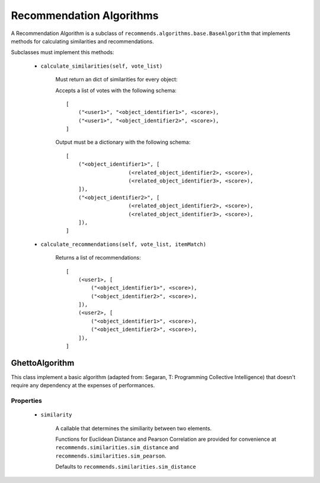 .. ref-algorithms:

Recommendation Algorithms
========================

A Recommendation Algorithm is a subclass of ``recommends.algorithms.base.BaseAlgorithm`` that implements methods for calculating similarities and recommendations.

Subclasses must implement this methods:

    * ``calculate_similarities(self, vote_list)``
        
        Must return an dict of similarities for every object:

        Accepts a list of votes with the following schema:

        ::

            [
                ("<user1>", "<object_identifier1>", <score>),
                ("<user1>", "<object_identifier2>", <score>),
            ]

        Output must be a dictionary with the following schema:

        ::

            [
                ("<object_identifier1>", [
                                (<related_object_identifier2>, <score>),
                                (<related_object_identifier3>, <score>),
                ]),
                ("<object_identifier2>", [
                                (<related_object_identifier2>, <score>),
                                (<related_object_identifier3>, <score>),
                ]),
            ]

        

    * ``calculate_recommendations(self, vote_list, itemMatch)``
        
        Returns a list of recommendations:

        ::

            [
                (<user1>, [
                    ("<object_identifier1>", <score>),
                    ("<object_identifier2>", <score>),
                ]),
                (<user2>, [
                    ("<object_identifier1>", <score>),
                    ("<object_identifier2>", <score>),
                ]),
            ]

GhettoAlgorithm
---------------

This class implement a basic algorithm (adapted from: Segaran, T: Programming Collective Intelligence) that doesn't require any dependency at the expenses of performances.

Properties
~~~~~~~~~~
    
    * ``similarity``
        
        A callable that determines the similiarity between two elements.

        Functions for Euclidean Distance and Pearson Correlation are provided for convenience at ``recommends.similarities.sim_distance`` and ``recommends.similarities.sim_pearson``.

        Defaults to ``recommends.similarities.sim_distance``
